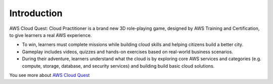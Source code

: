 Introduction
===================================
AWS Cloud Quest: Cloud Practitioner is a brand new 3D role-playing game, designed by AWS Training and Certification, to give learners a real AWS experience.

.. image:: pictures/cloud_quest.png
   :align: center
   :width: 700px


- To win, learners must complete missions while building cloud skills and helping citizens build a better city.
- Gameplay includes videos, quizzes and hands-on exercises based on real-world business scenarios.
- During their adventure, learners understand what the cloud is by exploring core AWS services and categories (e.g. compute, storage, database, and security services) and building build basic cloud solutions.

You see more about `AWS Cloud Quest <https://aws.amazon.com>`_


